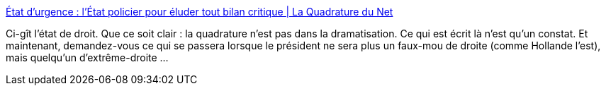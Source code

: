 :jbake-type: post
:jbake-status: published
:jbake-title: État d'urgence : l'État policier pour éluder tout bilan critique | La Quadrature du Net
:jbake-tags: politique,droit,justice,_mois_nov.,_année_2015
:jbake-date: 2015-11-19
:jbake-depth: ../
:jbake-uri: shaarli/1447947004000.adoc
:jbake-source: https://nicolas-delsaux.hd.free.fr/Shaarli?searchterm=https%3A%2F%2Fwww.laquadrature.net%2Ffr%2Fetat-urgence-etat-policier&searchtags=politique+droit+justice+_mois_nov.+_ann%C3%A9e_2015
:jbake-style: shaarli

https://www.laquadrature.net/fr/etat-urgence-etat-policier[État d'urgence : l'État policier pour éluder tout bilan critique | La Quadrature du Net]

Ci-gît l'état de droit. Que ce soit clair : la quadrature n'est pas dans la dramatisation. Ce qui est écrit là n'est qu'un constat. Et maintenant, demandez-vous ce qui se passera lorsque le président ne sera plus un faux-mou de droite (comme Hollande l'est), mais quelqu'un d'extrême-droite ...
